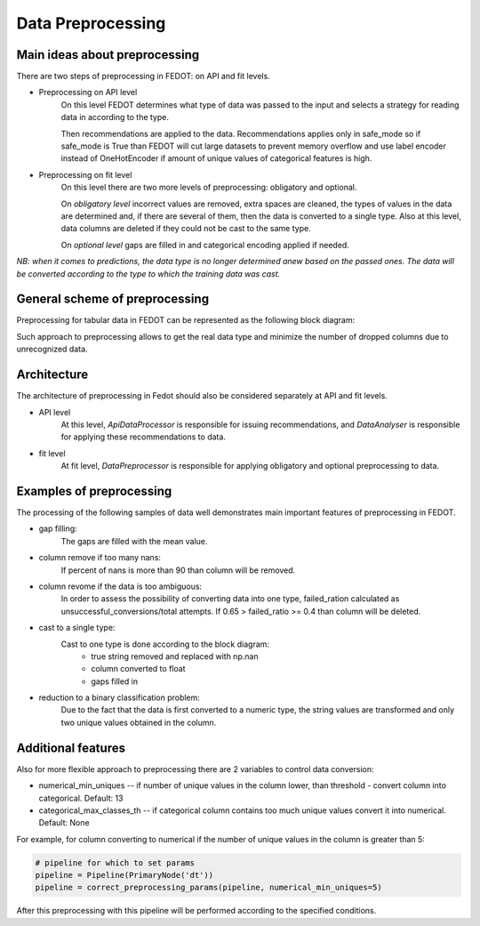 Data Preprocessing
========


Main ideas about preprocessing
--------

There are two steps of preprocessing in FEDOT: on API and fit levels.

- Preprocessing on API level
    On this level FEDOT determines what type of data was passed to the input and selects a strategy for
    reading data in according to the type.

    Then recommendations are applied to the data. Recommendations applies only in safe_mode
    so if safe_mode is True than FEDOT will cut large datasets to prevent memory overflow
    and use label encoder instead of OneHotEncoder if amount of unique values of categorical features is high.

- Preprocessing on fit level
    On this level there are two more levels of preprocessing: obligatory and optional.

    On *obligatory level* incorrect values are removed, extra spaces are cleaned, the types of values in the data are determined and,
    if there are several of them, then the data is converted to a single type.
    Also at this level, data columns are deleted if they could not be cast to the same type.

    On *optional level* gaps are filled in and categorical encoding applied if needed.

*NB: when it comes to predictions, the data type is no longer determined anew based on the passed ones.
The data will be converted according to the type to which the training data was cast.*


General scheme of preprocessing
--------

Preprocessing for tabular data in FEDOT can be represented as the following block diagram:

|Block diagram|

Such approach to preprocessing allows to get the real data type
and minimize the number of dropped columns due to unrecognized data.


Architecture
--------

The architecture of preprocessing in Fedot should also be considered separately at API and fit levels.

- API level
    At this level, *ApiDataProcessor* is responsible for issuing recommendations,
    and *DataAnalyser* is responsible for applying these recommendations to data.

- fit level
    At fit level, *DataPreprocessor* is responsible for applying obligatory and optional preprocessing to data.


Examples of preprocessing
--------------

The processing of the following samples of data well demonstrates main important features of preprocessing in FEDOT.

- gap filling:
    The gaps are filled with the mean value.

|gap filling|

- column remove if too many nans:
    If percent of nans is more than 90 than column will be removed.

|nans|

- column revome if the data is too ambiguous:
    In order to assess the possibility of converting data into one type,
    failed_ration calculated as unsuccessful_conversions/total attempts.
    If 0.65 > failed_ratio >= 0.4 than column will be deleted.

|failed ratio|

- cast to a single type:
    Cast to one type is done according to the block diagram:
        - true string removed and replaced with np.nan
        - column converted to float
        - gaps filled in

|one type|

- reduction to a binary classification problem:
    Due to the fact that the data is first converted to a numeric type,
    the string values are transformed and only two unique values obtained in the column.

|binary|


Additional features
---------

Also for more flexible approach to preprocessing there are 2 variables to control data conversion:

- numerical_min_uniques -- if number of unique values in the column lower, than threshold - convert column into categorical. Default: 13
- categorical_max_classes_th -- if categorical column contains too much unique values convert it into numerical. Default: None

For example, for column converting to numerical if the number of unique values in the column is greater than 5:

.. code:: python

    # pipeline for which to set params
    pipeline = Pipeline(PrimaryNode('dt'))
    pipeline = correct_preprocessing_params(pipeline, numerical_min_uniques=5)

After this preprocessing with this pipeline will be performed according to the specified conditions.


.. |gap filling| image:: img_utilities/gap_filling.jpg
   :width: 25%

.. |nans| image:: img_utilities/nans.jpg
   :width: 25%

.. |failed ratio| image:: img_utilities/failed_ratio.jpg
   :width: 25%

.. |one type| image:: img_utilities/cast_to_one_type.jpg
   :width: 25%

.. |binary| image:: img_utilities/binary.jpg
   :width: 25%

.. |Block diagram| image:: img_utilities/fedot_preprocessing_tabular.png
   :width: 70%
